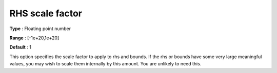 .. _CBC_General_-_RHS_scale_factor:


RHS scale factor
================



**Type** :	Floating point number	

**Range** :	[-1e+20,1e+20]	

**Default** :	1



This option specifies the scale factor to apply to rhs and bounds. If the rhs or bounds have some very large meaningful values, you may wish to scale them internally by this amount. You are unlikely to need this.

